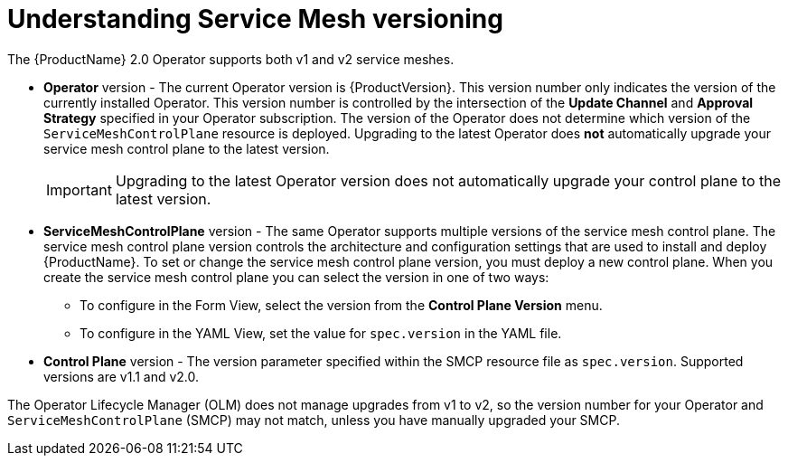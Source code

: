 // Module included in the following assemblies:
// * service_mesh/v1x/upgrading-ossm.adoc  ???
// * service_mesh/v2x/upgrading-ossm.adoc
// * service_mesh/v2x/ossm-troubleshooting.adoc

[id="ossm-versions_{context}"]
= Understanding Service Mesh versioning

The {ProductName} 2.0 Operator supports both v1 and v2 service meshes.

* *Operator* version - The current Operator version is {ProductVersion}. This version number only indicates the version of the currently installed Operator. This version number is controlled by the intersection of the *Update Channel* and *Approval Strategy* specified in your Operator subscription. The version of the Operator does not determine which version of the `ServiceMeshControlPlane` resource is deployed. Upgrading to the latest Operator does *not* automatically upgrade your service mesh control plane to the latest version.
+
[IMPORTANT]
====
Upgrading to the latest Operator version does not automatically upgrade your control plane to the latest version.
====
+
* *ServiceMeshControlPlane* version - The same Operator supports multiple versions of the service mesh control plane. The service mesh control plane version controls the architecture and configuration settings that are used to install and deploy {ProductName}. To set or change the service mesh control plane version, you must deploy a new control plane. When you create the service mesh control plane you can select the version in one of two ways:

** To configure in the Form View, select the version from the *Control Plane Version* menu.

** To configure in the YAML View, set the value for `spec.version` in the YAML file.

* *Control Plane* version - The version parameter specified within the SMCP resource file as `spec.version`. Supported versions are v1.1 and v2.0.

The Operator Lifecycle Manager (OLM) does not manage upgrades from v1 to v2, so the version number for your Operator and `ServiceMeshControlPlane` (SMCP) may not match, unless you have manually upgraded your SMCP.
